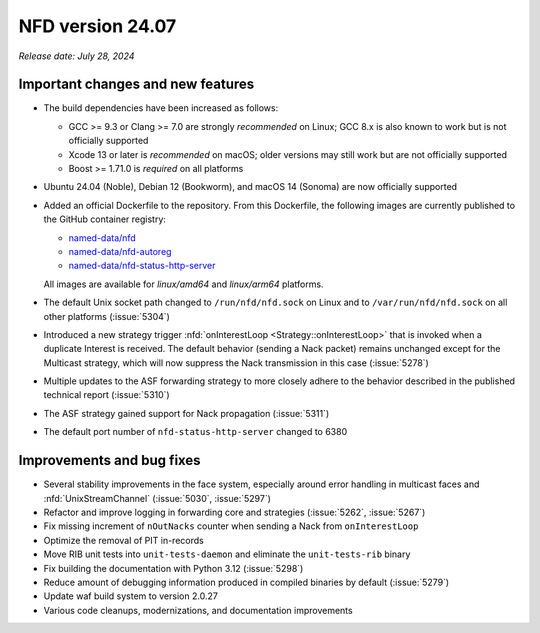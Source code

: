 NFD version 24.07
-----------------

*Release date: July 28, 2024*

Important changes and new features
^^^^^^^^^^^^^^^^^^^^^^^^^^^^^^^^^^

- The build dependencies have been increased as follows:

  - GCC >= 9.3 or Clang >= 7.0 are strongly *recommended* on Linux; GCC 8.x is also known
    to work but is not officially supported
  - Xcode 13 or later is *recommended* on macOS; older versions may still work but are not
    officially supported
  - Boost >= 1.71.0 is *required* on all platforms

- Ubuntu 24.04 (Noble), Debian 12 (Bookworm), and macOS 14 (Sonoma) are now officially supported

- Added an official Dockerfile to the repository. From this Dockerfile, the following images are
  currently published to the GitHub container registry:

  - `named-data/nfd <https://github.com/named-data/NFD/pkgs/container/nfd>`__
  - `named-data/nfd-autoreg <https://github.com/named-data/NFD/pkgs/container/nfd-autoreg>`__
  - `named-data/nfd-status-http-server <https://github.com/named-data/NFD/pkgs/container/nfd-status-http-server>`__

  All images are available for *linux/amd64* and *linux/arm64* platforms.

- The default Unix socket path changed to ``/run/nfd/nfd.sock`` on Linux and to
  ``/var/run/nfd/nfd.sock`` on all other platforms (:issue:`5304`)

- Introduced a new strategy trigger :nfd:`onInterestLoop <Strategy::onInterestLoop>` that is
  invoked when a duplicate Interest is received. The default behavior (sending a Nack packet)
  remains unchanged except for the Multicast strategy, which will now suppress the Nack
  transmission in this case (:issue:`5278`)

- Multiple updates to the ASF forwarding strategy to more closely adhere to the behavior
  described in the published technical report (:issue:`5310`)

- The ASF strategy gained support for Nack propagation (:issue:`5311`)

- The default port number of ``nfd-status-http-server`` changed to 6380

Improvements and bug fixes
^^^^^^^^^^^^^^^^^^^^^^^^^^

- Several stability improvements in the face system, especially around error handling in
  multicast faces and :nfd:`UnixStreamChannel` (:issue:`5030`, :issue:`5297`)

- Refactor and improve logging in forwarding core and strategies (:issue:`5262`, :issue:`5267`)

- Fix missing increment of ``nOutNacks`` counter when sending a Nack from ``onInterestLoop``

- Optimize the removal of PIT in-records

- Move RIB unit tests into ``unit-tests-daemon`` and eliminate the ``unit-tests-rib`` binary

- Fix building the documentation with Python 3.12 (:issue:`5298`)

- Reduce amount of debugging information produced in compiled binaries by default (:issue:`5279`)

- Update waf build system to version 2.0.27

- Various code cleanups, modernizations, and documentation improvements
